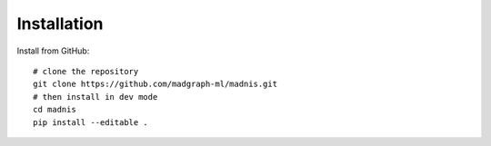 Installation
============

..
    Install package::

        pip install madnis

Install from GitHub::

    # clone the repository
    git clone https://github.com/madgraph-ml/madnis.git
    # then install in dev mode
    cd madnis
    pip install --editable .
